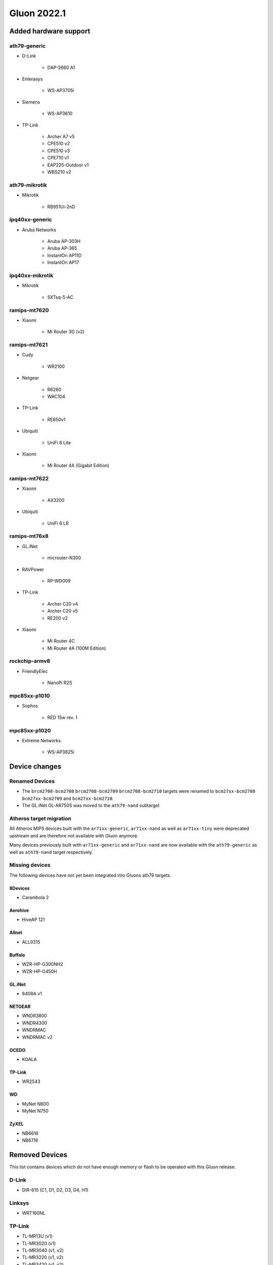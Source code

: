 Gluon 2022.1
============

.. Written up to a9fff111 # Added HW/Support

Added hardware support
----------------------


ath79-generic
~~~~~~~~~~~~~

* D-Link

    - DAP-2660 A1

* Enterasys

    - WS-AP3705i

* Siemens

    - WS-AP3610

* TP-Link

    - Archer A7 v5
    - CPE510 v2
    - CPE510 v3
    - CPE710 v1
    - EAP225-Outdoor v1
    - WBS210 v2

ath79-mikrotik
~~~~~~~~~~~~~~

* Mikrotik

    - RB951Ui-2nD

ipq40xx-generic
~~~~~~~~~~~~~~~

* Aruba Networks

    - Aruba AP-303H
    - Aruba AP-365
    - InstantOn AP11D
    - InstantOn AP17

ipq40xx-mikrotik
~~~~~~~~~~~~~~~~

* Mikrotik

    - SXTsq-5-AC

ramips-mt7620
~~~~~~~~~~~~~

* Xiaomi

    - Mi Router 3G (v2)

ramips-mt7621
~~~~~~~~~~~~~

* Cudy

    - WR2100

* Netgear

    - R6260
    - WAC104

.. _tp-link-1:

* TP-Link

    - RE650v1

* Ubiquiti

    - UniFi 6 Lite

* Xiaomi

    - Mi Router 4A (Gigabit Edition)

ramips-mt7622
~~~~~~~~~~~~~

.. _xiaomi-1:

* Xiaomi

    - AX3200

.. _ubiquiti-1:

* Ubiquiti

    - UniFi 6 LR

ramips-mt76x8
~~~~~~~~~~~~~

* GL.iNet

    - microuter-N300

.. _ravpower-1:

* RAVPower

    - RP-WD009

.. _tp-link-2:

* TP-Link

    - Archer C20 v4
    - Archer C20 v5
    - RE200 v2

.. _xiaomi-2:

* Xiaomi

    - Mi Router 4C
    - Mi Router 4A (100M Edition)

rockchip-armv8
~~~~~~~~~~~~~~

* FriendlyElec

    - NanoPi R2S

mpc85xx-p1010
~~~~~~~~~~~~~

* Sophos

    - RED 15w rev. 1

mpc85xx-p1020
~~~~~~~~~~~~~

* Extreme Networks

    - WS-AP3825i

Device changes
--------------

Renamed Devices
~~~~~~~~~~~~~~~

-  The ``brcm2708-bcm2708`` ``brcm2708-bcm2709`` ``brcm2708-bcm2710``
   targets were renamed to ``bcm27xx-bcm2708`` ``bcm27xx-bcm2709`` and
   ``bcm27xx-bcm2710``.
-  The GL.iNet GL-AR750S was moved to the ``ath79-nand`` subtarget

Atheros target migration
~~~~~~~~~~~~~~~~~~~~~~~~

All Atheros MIPS devices built with the ``ar71xx-generic``,
``ar71xx-nand`` as well as ``ar71xx-tiny`` were deprecated upstream and
are therefore not available with Gluon anymore.

Many devices previously built with ``ar71xx-generic`` and
``ar71xx-nand`` are now available with the ``ath79-generic`` as well as
``ath79-nand`` target respectively.

Missing devices
~~~~~~~~~~~~~~~

The following devices have not yet been integrated into Gluons ath79
targets.

8Devices
^^^^^^^^

-  Carambola 2

Aerohive
^^^^^^^^

-  HiveAP 121

Allnet
^^^^^^

-  ALL0315

Buffalo
^^^^^^^

-  WZR-HP-G300NH2
-  WZR-HP-G450H

.. _gl.inet-1:

GL.iNet
^^^^^^^

-  6408A v1

.. _netgear-1:

NETGEAR
^^^^^^^

-  WNDR3800
-  WNDR4300
-  WNDRMAC
-  WNDRMAC v2

OCEDO
^^^^^

-  KOALA

.. _tp-link-3:

TP-Link
^^^^^^^

-  WR2543

WD
^^

-  MyNet N600
-  MyNet N750

ZyXEL
^^^^^

-  NB6616
-  NB6716

Removed Devices
---------------

This list contains devices which do not have enough memory or flash to
be operated with this Gluon release.


D-Link
~~~~~~

-  DIR-615 (C1, D1, D2, D3, D4, H1)

.. _linksys-1:

Linksys
~~~~~~~

-  WRT160NL

.. _tp-link-4:

TP-Link
~~~~~~~

-  TL-MR13U (v1)
-  TL-MR3020 (v1)
-  TL-MR3040 (v1, v2)
-  TL-MR3220 (v1, v2)
-  TL-MR3420 (v1, v2)
-  TL-WA701N/ND (v1, v2)
-  TL-WA730RE (v1)
-  TL-WA750RE (v1)
-  TL-WA801N/ND (v1, v2, v3)
-  TL-WA830RE (v1, v2)
-  TL-WA850RE (v1)
-  TL-WA860RE (v1)
-  TL-WA901N/ND (v1, v2, v3, v4, v5)
-  TL-WA7210N (v2)
-  TL-WA7510N (v1)
-  TL-WR703N (v1)
-  TL-WR710N (v1, v2)
-  TL-WR740N (v1, v3, v4, v5)
-  TL-WR741N/ND (v1, v2, v4, v5)
-  TL-WR743N/ND (v1, v2)
-  TL-WR840N (v2)
-  TL-WR841N/ND (v3, v5, v7, v8, v9, v10, v11, v12)
-  TL-WR841N/ND (v1, v2)
-  TL-WR843N/ND (v1)
-  TL-WR940N (v1, v2, v3, v4, v5, v6)
-  TL-WR941ND (v2, v3, v4, v5, v6)
-  TL-WR1043N/ND (v1)
-  WDR4900

.. _ubiquiti-2:

Ubiquiti
~~~~~~~~

-  AirGateway
-  AirGateway Pro
-  AirRouter
-  Rocket
-  Bullet
-  Nanostation XW
-  LS-SR71
-  Bullet

Unknown
~~~~~~~

-  A5-V11

VoCore
~~~~~~

-  VoCore (8M, 16M)

Features
--------

Wireguard
~~~~~~~~~

ToDo: LEMOER OR AIYION

fastd L2TP
~~~~~~~~~~

fastd can now act as a connection broker for unencrypted L2TP-based
tunneling within Gluons mesh-vpn framework.

In addition to a sufficient configured fastd-based VPN server, this
requires adding the ``null@l2tp`` method to the fastd site.

Network changes (DSA / Upgrade-Behavior)
----------------------------------------

The ramips-mt7621 and lantiq-xrx200 targets now use the upstream DSA
subsystem instead of OpenWrt swconfig for managing ethernet switches.

Gluon detects the existing user-intent and automatically applies it over
to DSA syntax. See the section about network reconfiguration for more
details.

Site changes
------------

VPN provider MTU
~~~~~~~~~~~~~~~~

To account for multiple VPN methods available for a site, the MTU used
for the VPN tunnel connection is now moved to the specific VPN provider
configuration.

Internal changes
----------------

Misc
~~~~

-  Gluon now ships the ath10k-ct firmware deriavation for ath10k Wave 2
   radio
-  WolfSSL instead of OpenSSL is not used when built with WPA3 support.
-  The option to configure the wireless-channel independant from the
   site-selected channel was moved from
   ``gluon-core.wireless.preserve_channels`` to
   ``gluon.wireless.preserve_channels``
-  ``gluon-info`` is a new command that provides information about the
   current node
-  ``GLUON_DEPRECATED`` is now set to 0 by default

Setup mode
~~~~~~~~~~

-  To reboot a running gluon-node into setup-mode, Gluon now offers the
   ``gluon-enter-setup-mode`` command
-  Devices without WLAN do not show the private-wifi configuration
   anymore

System reconfiguration
~~~~~~~~~~~~~~~~~~~~~~

The network and system-LED configurations are now re-generated after
each update / invocation of ``gluon-reconfigure``.

The user-intent is preserved within Gluon’s implemented functionality
(Wired-Mesh / Client access / WAN).

As an additional feature, Gluon now supports assigning roles to
interfaces. This behavior is explained here –>
https://github.com/freifunk-gluon/gluon/pull/2584/files

Autoupdater
~~~~~~~~~~~

The Autoupdater now uses the site default branch in case it is
configured to use a non-existant / invalid branch.
